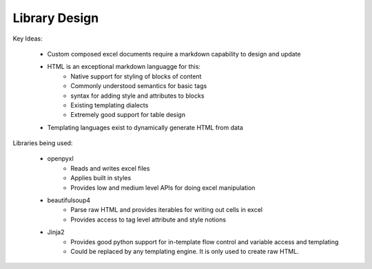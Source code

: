 Library Design
==============

Key Ideas:

    * Custom composed excel documents require a markdown capability to design and update
    * HTML is an exceptional markdown languagge for this:
        * Native support for styling of blocks of content
        * Commonly understood semantics for basic tags
        * syntax for adding style and attributes to blocks
        * Existing templating dialects
        * Extremely good support for table design
    * Templating languages exist to dynamically generate HTML from data

Libraries being used:

    * openpyxl
        * Reads and writes excel files
        * Applies built in styles
        * Provides low and medium level APIs for doing excel manipulation
    * beautifulsoup4
        * Parse raw HTML and provides iterables for writing out cells in excel
        * Provides access to tag level attribute and style notions
    * Jinja2
        * Provides good python support for in-template flow control and variable access and templating
        * Could be replaced by any templating engine. It is only used to create raw HTML.
